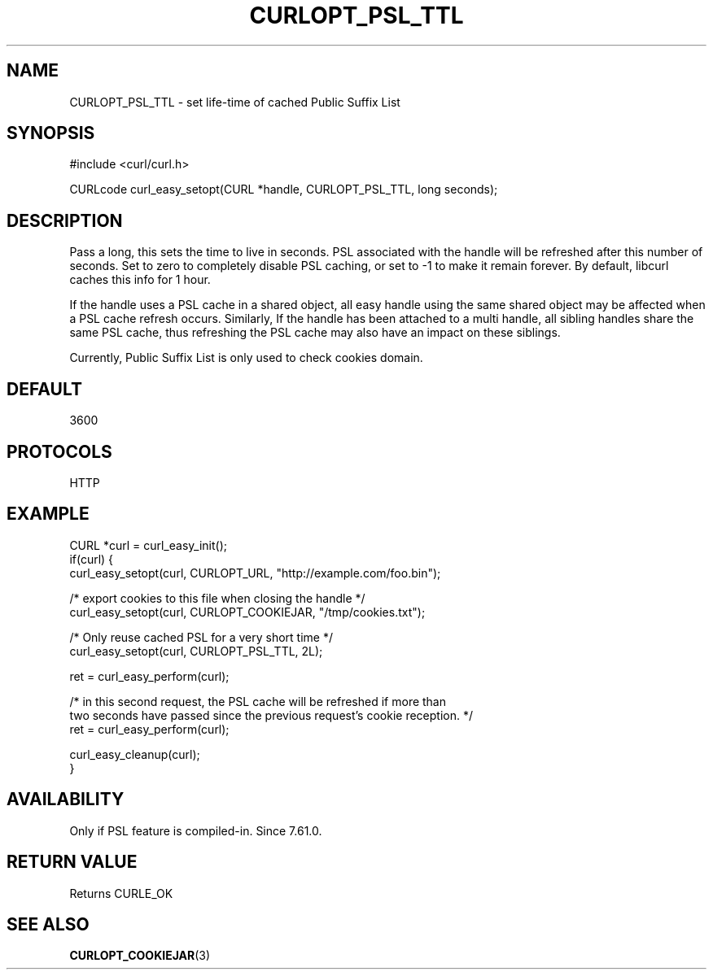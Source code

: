 .\" **************************************************************************
.\" *                                  _   _ ____  _
.\" *  Project                     ___| | | |  _ \| |
.\" *                             / __| | | | |_) | |
.\" *                            | (__| |_| |  _ <| |___
.\" *                             \___|\___/|_| \_\_____|
.\" *
.\" * Copyright (C) 1998 - 2018, Daniel Stenberg, <daniel@haxx.se>, et al.
.\" *
.\" * This software is licensed as described in the file COPYING, which
.\" * you should have received as part of this distribution. The terms
.\" * are also available at https://curl.haxx.se/docs/copyright.html.
.\" *
.\" * You may opt to use, copy, modify, merge, publish, distribute and/or sell
.\" * copies of the Software, and permit persons to whom the Software is
.\" * furnished to do so, under the terms of the COPYING file.
.\" *
.\" * This software is distributed on an "AS IS" basis, WITHOUT WARRANTY OF ANY
.\" * KIND, either express or implied.
.\" *
.\" **************************************************************************
.\"
.TH CURLOPT_PSL_TTL 3 "24 May 2018" "libcurl 7.61.0" "curl_easy_setopt options"
.SH NAME
CURLOPT_PSL_TTL \- set life-time of cached Public Suffix List
.SH SYNOPSIS
#include <curl/curl.h>

CURLcode curl_easy_setopt(CURL *handle, CURLOPT_PSL_TTL, long seconds);
.SH DESCRIPTION
Pass a long, this sets the time to live in seconds. PSL associated with the
handle will be refreshed after this number of seconds. Set to zero to
completely disable PSL caching, or set to -1 to make it remain forever.
By default, libcurl caches this info for 1 hour.

If the handle uses a PSL cache in a shared object, all easy handle using
the same shared object may be affected when a PSL cache refresh occurs.
Similarly, If the handle has been attached to a multi handle, all sibling
handles share the same PSL cache, thus refreshing the PSL cache may also have
an impact on these siblings.

Currently, Public Suffix List is only used to check cookies domain.
.SH DEFAULT
3600
.SH PROTOCOLS
HTTP
.SH EXAMPLE
.nf
CURL *curl = curl_easy_init();
if(curl) {
  curl_easy_setopt(curl, CURLOPT_URL, "http://example.com/foo.bin");

  /* export cookies to this file when closing the handle */
  curl_easy_setopt(curl, CURLOPT_COOKIEJAR, "/tmp/cookies.txt");

  /* Only reuse cached PSL for a very short time */
  curl_easy_setopt(curl, CURLOPT_PSL_TTL, 2L);

  ret = curl_easy_perform(curl);

  /* in this second request, the PSL cache will be refreshed if more than
     two seconds have passed since the previous request's cookie reception. */
  ret = curl_easy_perform(curl);

  curl_easy_cleanup(curl);
}
.fi
.SH AVAILABILITY
Only if PSL feature is compiled-in. Since 7.61.0.
.SH RETURN VALUE
Returns CURLE_OK
.SH "SEE ALSO"
.BR CURLOPT_COOKIEJAR "(3)"
